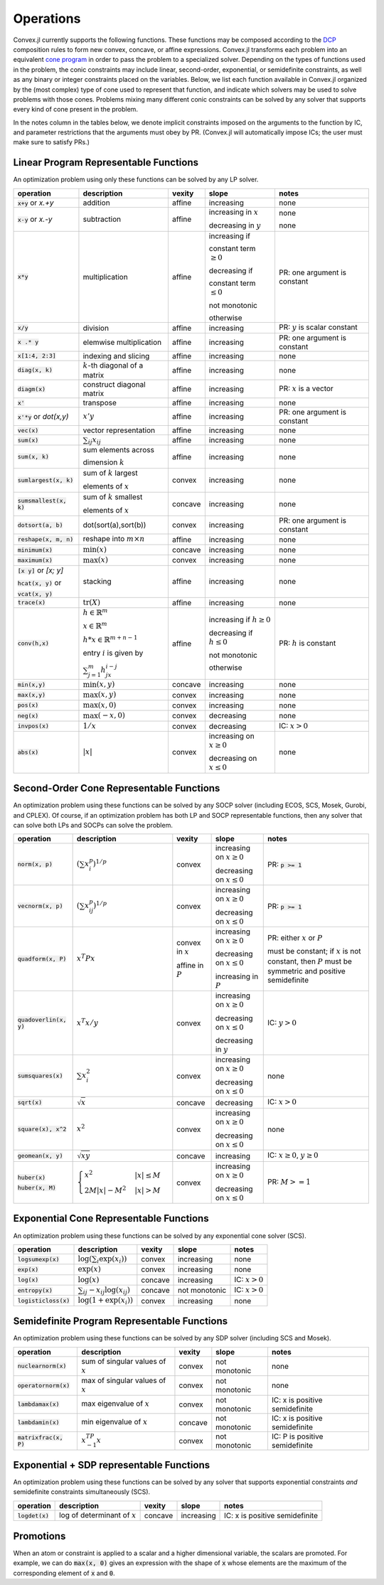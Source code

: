 =====================================
Operations
=====================================

Convex.jl currently supports the following functions.
These functions may be composed according to the `DCP <http://dcp.stanford.edu>`_ composition rules to form new convex, concave, or affine expressions.
Convex.jl transforms each problem into an equivalent `cone program <http://mathprogbasejl.readthedocs.org/en/latest/conic.html>`_ in order to pass the problem to a specialized solver.
Depending on the types of functions used in the problem, the conic constraints may include linear, second-order, exponential, or semidefinite constraints, as well as any binary or integer constraints placed on the variables.
Below, we list each function available in Convex.jl organized by the (most complex) type of cone used to represent that function,
and indicate which solvers may be used to solve problems with those cones.
Problems mixing many different conic constraints can be solved by any solver that supports every kind of cone present in the problem.

In the notes column in the tables below, we denote implicit constraints imposed on the arguments to the function by IC,
and parameter restrictions that the arguments must obey by PR.
(Convex.jl will automatically impose ICs; the user must make sure to satisfy PRs.)

Linear Program Representable Functions
**************************************

An optimization problem using only these functions can be solved by any LP solver.

+--------------------------+-------------------------+------------+---------------+---------------------------------+
|operation                 | description             | vexity     | slope         | notes                           |
+==========================+=========================+============+===============+=================================+
|:code:`x+y` or `x.+y`     | addition                | affine     |increasing     | none                            |
+--------------------------+-------------------------+------------+---------------+---------------------------------+
|:code:`x-y` or `x.-y`     | subtraction             | affine     |increasing in  | none                            |
|                          |                         |            |:math:`x`      |                                 |
|                          |                         |            |               |                                 |
|                          |                         |            |decreasing in  | none                            |
|                          |                         |            |:math:`y`      |                                 |
+--------------------------+-------------------------+------------+---------------+---------------------------------+
|:code:`x*y`               | multiplication          | affine     |increasing if  | PR: one argument is constant    |
|                          |                         |            |               |                                 |
|                          |                         |            |constant term  |                                 |
|                          |                         |            |:math:`\ge 0`  |                                 |
|                          |                         |            |               |                                 |
|                          |                         |            |decreasing if  |                                 |
|                          |                         |            |               |                                 |
|                          |                         |            |constant term  |                                 |
|                          |                         |            |:math:`\le 0`  |                                 |
|                          |                         |            |               |                                 |
|                          |                         |            |not monotonic  |                                 |
|                          |                         |            |               |                                 |
|                          |                         |            |otherwise      |                                 |
+--------------------------+-------------------------+------------+---------------+---------------------------------+
|:code:`x/y`               | division                | affine     |increasing     | PR: :math:`y` is scalar constant|
+--------------------------+-------------------------+------------+---------------+---------------------------------+
|:code:`x .* y`            | elemwise multiplication | affine     |increasing     | PR: one argument is constant    |
+--------------------------+-------------------------+------------+---------------+---------------------------------+
|:code:`x[1:4, 2:3]`       | indexing and slicing    | affine     |increasing     | none                            |
+--------------------------+-------------------------+------------+---------------+---------------------------------+
|:code:`diag(x, k)`        | :math:`k`-th diagonal of| affine     |increasing     | none                            |
|                          | a matrix                |            |               |                                 |
+--------------------------+-------------------------+------------+---------------+---------------------------------+
|:code:`diagm(x)`          | construct diagonal      | affine     |increasing     | PR: :math:`x` is a vector       |
|                          | matrix                  |            |               |                                 |
+--------------------------+-------------------------+------------+---------------+---------------------------------+
|:code:`x'`                | transpose               | affine     |increasing     | none                            |
+--------------------------+-------------------------+------------+---------------+---------------------------------+
|:code:`x'*y` or `dot(x,y)`| :math:`x' y`            | affine     |increasing     | PR: one argument is constant    |
+--------------------------+-------------------------+------------+---------------+---------------------------------+
|:code:`vec(x)`            | vector representation   | affine     |increasing     | none                            |
+--------------------------+-------------------------+------------+---------------+---------------------------------+
|:code:`sum(x)`            | :math:`\sum_{ij} x_{ij}`| affine     |increasing     | none                            |
+--------------------------+-------------------------+------------+---------------+---------------------------------+
|:code:`sum(x, k)`         | sum elements across     | affine     |increasing     | none                            |
|                          |                         |            |               |                                 |
|                          | dimension :math:`k`     |            |               |                                 |
+--------------------------+-------------------------+------------+---------------+---------------------------------+
|:code:`sumlargest(x, k)`  | sum of :math:`k` largest| convex     |increasing     | none                            |
|                          |                         |            |               |                                 |
|                          | elements of :math:`x`   |            |               |                                 |
+--------------------------+-------------------------+------------+---------------+---------------------------------+
|:code:`sumsmallest(x, k)` |sum of :math:`k` smallest| concave    |increasing     | none                            |
|                          |                         |            |               |                                 |
|                          |elements of :math:`x`    |            |               |                                 |
+--------------------------+-------------------------+------------+---------------+---------------------------------+
|:code:`dotsort(a, b)`     | dot(sort(a),sort(b))    | convex     |increasing     | PR: one argument is constant    |
+--------------------------+-------------------------+------------+---------------+---------------------------------+
|:code:`reshape(x, m, n)`  | reshape into            | affine     |increasing     | none                            |
|                          | :math:`m \times n`      |            |               |                                 |
+--------------------------+-------------------------+------------+---------------+---------------------------------+
|:code:`minimum(x)`        | :math:`\min(x)`         | concave    |increasing     | none                            |
+--------------------------+-------------------------+------------+---------------+---------------------------------+
|:code:`maximum(x)`        | :math:`\max(x)`         | convex     |increasing     | none                            |
+--------------------------+-------------------------+------------+---------------+---------------------------------+
|:code:`[x y]` or `[x; y]` | stacking                | affine     |increasing     | none                            |
|                          |                         |            |               |                                 |
|:code:`hcat(x, y)` or     |                         |            |               |                                 |
|                          |                         |            |               |                                 |
|:code:`vcat(x, y)`        |                         |            |               |                                 |
+--------------------------+-------------------------+------------+---------------+---------------------------------+
|:code:`trace(x)`          | :math:`\mathrm{tr}      | affine     |increasing     | none                            |
|                          | \left(X \right)`        |            |               |                                 |
+--------------------------+-------------------------+------------+---------------+---------------------------------+
|:code:`conv(h,x)`         |:math:`h \in             | affine     |increasing if  | PR: :math:`h` is constant       |
|                          |\mathbb{R}^m`            |            |:math:`h\ge 0` |                                 |
|                          |                         |            |               |                                 |
|                          |:math:`x \in             |            |               |                                 |
|                          |\mathbb{R}^m`            |            |               |                                 |
|                          |                         |            |               |                                 |
|                          |:math:`h*x               |            |               |                                 |
|                          |\in \mathbb{R}^{m+n-1}`  |            |               |                                 |
|                          |                         |            |               |                                 |
|                          |                         |            |               |                                 |
|                          |                         |            |               |                                 |
|                          |entry :math:`i` is       |            |decreasing if  |                                 |
|                          |given by                 |            |:math:`h\le 0` |                                 |
|                          |                         |            |               |                                 |
|                          |:math:`\sum_{j=1}^m      |            |               |                                 |
|                          |h_jx_{i-j}`              |            |not monotonic  |                                 |
|                          |                         |            |               |                                 |
|                          |                         |            |otherwise      |                                 |
+--------------------------+-------------------------+------------+---------------+---------------------------------+
|:code:`min(x,y)`          | :math:`\min(x,y)`       | concave    |increasing     | none                            |
+--------------------------+-------------------------+------------+---------------+---------------------------------+
|:code:`max(x,y)`          | :math:`\max(x,y)`       | convex     |increasing     | none                            |
+--------------------------+-------------------------+------------+---------------+---------------------------------+
|:code:`pos(x)`            | :math:`\max(x,0)`       | convex     |increasing     | none                            |
+--------------------------+-------------------------+------------+---------------+---------------------------------+
|:code:`neg(x)`            | :math:`\max(-x,0)`      | convex     |decreasing     | none                            |
+--------------------------+-------------------------+------------+---------------+---------------------------------+
|:code:`invpos(x)`         | :math:`1/x`             | convex     |decreasing     | IC: :math:`x>0`                 |
+--------------------------+-------------------------+------------+---------------+---------------------------------+
|:code:`abs(x)`            | :math:`\left|x\right|`  | convex     |increasing on  | none                            |
|                          |                         |            |:math:`x \ge 0`|                                 |
|                          |                         |            |               |                                 |
|                          |                         |            |decreasing on  |                                 |
|                          |                         |            |:math:`x \le 0`|                                 |
+--------------------------+-------------------------+------------+---------------+---------------------------------+


Second-Order Cone Representable Functions
*****************************************

An optimization problem using these functions can be solved by any SOCP solver (including ECOS, SCS, Mosek, Gurobi, and CPLEX).
Of course, if an optimization problem has both LP and SOCP representable functions, then any solver that can solve both LPs and SOCPs can solve the problem.


+----------------------------+-------------------------------------+------------+---------------+--------------------------+
|operation                   | description                         | vexity     | slope         | notes                    |
+============================+=====================================+============+===============+==========================+
|:code:`norm(x, p)`          | :math:`(\sum x_i^p)^{1/p}`          | convex     |increasing on  | PR: :code:`p >= 1`       |
|                            |                                     |            |:math:`x \ge 0`|                          |
|                            |                                     |            |               |                          |
|                            |                                     |            |decreasing on  |                          |
|                            |                                     |            |:math:`x \le 0`|                          |
+----------------------------+-------------------------------------+------------+---------------+--------------------------+
|:code:`vecnorm(x, p)`       | :math:`(\sum x_{ij}^p)^{1/p}`       | convex     |increasing on  | PR: :code:`p >= 1`       |
|                            |                                     |            |:math:`x \ge 0`|                          |
|                            |                                     |            |               |                          |
|                            |                                     |            |decreasing on  |                          |
|                            |                                     |            |:math:`x \le 0`|                          |
+----------------------------+-------------------------------------+------------+---------------+--------------------------+
|:code:`quadform(x, P)`      | :math:`x^T P x`                     | convex in  |increasing on  | PR: either :math:`x` or  |
|                            |                                     | :math:`x`  |:math:`x \ge 0`| :math:`P`                |
|                            |                                     |            |               |                          |
|                            |                                     | affine in  |decreasing on  | must be constant;        |
|                            |                                     | :math:`P`  |:math:`x \le 0`| if :math:`x` is not      |
|                            |                                     |            |               | constant, then :math:`P` |
|                            |                                     |            |increasing in  | must be symmetric and    |
|                            |                                     |            |:math:`P`      | positive semidefinite    |
+----------------------------+-------------------------------------+------------+---------------+--------------------------+
|:code:`quadoverlin(x, y)`   | :math:`x^T x/y`                     | convex     |increasing on  |                          |
|                            |                                     |            |:math:`x \ge 0`| IC: :math:`y > 0`        |
|                            |                                     |            |               |                          |
|                            |                                     |            |decreasing on  |                          |
|                            |                                     |            |:math:`x \le 0`|                          |
|                            |                                     |            |               |                          |
|                            |                                     |            |decreasing in  |                          |
|                            |                                     |            |:math:`y`      |                          |
+----------------------------+-------------------------------------+------------+---------------+--------------------------+
|:code:`sumsquares(x)`       | :math:`\sum x_i^2`                  | convex     |increasing on  | none                     |
|                            |                                     |            |:math:`x \ge 0`|                          |
|                            |                                     |            |               |                          |
|                            |                                     |            |decreasing on  |                          |
|                            |                                     |            |:math:`x \le 0`|                          |
+----------------------------+-------------------------------------+------------+---------------+--------------------------+
|:code:`sqrt(x)`             | :math:`\sqrt{x}`                    | concave    |decreasing     | IC: :math:`x>0`          |
+----------------------------+-------------------------------------+------------+---------------+--------------------------+
|:code:`square(x), x^2`      | :math:`x^2`                         | convex     |increasing on  | none                     |
|                            |                                     |            |:math:`x \ge 0`|                          |
|                            |                                     |            |               |                          |
|                            |                                     |            |decreasing on  |                          |
|                            |                                     |            |:math:`x \le 0`|                          |
+----------------------------+-------------------------------------+------------+---------------+--------------------------+
|:code:`geomean(x, y)`       | :math:`\sqrt{xy}`                   | concave    |increasing     | IC: :math:`x\ge0`,       |
|                            |                                     |            |               | :math:`y\ge0`            |
+----------------------------+-------------------------------------+------------+---------------+--------------------------+
|:code:`huber(x)`            | :math:`\begin{cases}                | convex     |increasing on  | PR: :math:`M>=1`         |
|                            | x^2 &|x| \leq                       |            |:math:`x \ge 0`|                          |
|:code:`huber(x, M)`         | M  \\                               |            |               |                          |
|                            | 2M|x| - M^2                         |            |               |                          |
|                            | &|x| >  M                           |            |decreasing on  |                          |
|                            | \end{cases}`                        |            |:math:`x \le 0`|                          |
|                            |                                     |            |               |                          |
|                            |                                     |            |               |                          |
|                            |                                     |            |               |                          |
|                            |                                     |            |               |                          |
+----------------------------+-------------------------------------+------------+---------------+--------------------------+


Exponential Cone  Representable Functions
******************************************

An optimization problem using these functions can be solved by any exponential cone solver (SCS).

+----------------------------+-------------------------------------+------------+---------------+--------------------------+
|operation                   | description                         | vexity     | slope         | notes                    |
+============================+=====================================+============+===============+==========================+
|:code:`logsumexp(x)`        | :math:`\log(\sum_i \exp(x_i))`      | convex     |increasing     |none                      |
+----------------------------+-------------------------------------+------------+---------------+--------------------------+
|:code:`exp(x)`              | :math:`\exp(x)`                     | convex     |increasing     | none                     |
+----------------------------+-------------------------------------+------------+---------------+--------------------------+
|:code:`log(x)`              | :math:`\log(x)`                     | concave    |increasing     | IC: :math:`x>0`          |
+----------------------------+-------------------------------------+------------+---------------+--------------------------+
|:code:`entropy(x)`          | :math:`\sum_{ij}                    | concave    |not monotonic  | IC: :math:`x>0`          |
|                            | -x_{ij} \log (x_{ij})`              |            |               |                          |
+----------------------------+-------------------------------------+------------+---------------+--------------------------+
|:code:`logisticloss(x)`     | :math:`\log(1 + \exp(x_i))`         | convex     |increasing     | none                     |
|                            |                                     |            |               |                          |
+----------------------------+-------------------------------------+------------+---------------+--------------------------+


Semidefinite Program Representable Functions
********************************************

An optimization problem using these functions can be solved by any SDP solver (including SCS and Mosek).

+---------------------------+-------------------------------------+------------+---------------+------------------------------+
|operation                  | description                         | vexity     | slope         | notes                        |
+===========================+=====================================+============+===============+==============================+
|:code:`nuclearnorm(x)`     | sum of singular values of :math:`x` | convex     |not monotonic  | none                         |
+---------------------------+-------------------------------------+------------+---------------+------------------------------+
|:code:`operatornorm(x)`    | max of singular values of :math:`x` | convex     |not monotonic  | none                         |
+---------------------------+-------------------------------------+------------+---------------+------------------------------+
|:code:`lambdamax(x)`       | max eigenvalue of :math:`x`         | convex     |not monotonic  |IC: x is positive semidefinite|
+---------------------------+-------------------------------------+------------+---------------+------------------------------+
|:code:`lambdamin(x)`       | min eigenvalue of :math:`x`         | concave    |not monotonic  |IC: x is positive semidefinite|
+---------------------------+-------------------------------------+------------+---------------+------------------------------+
|:code:`matrixfrac(x, P)`   | :math:`x^TP^{-1}x`                  | convex     |not monotonic  |IC: P is positive semidefinite|
+---------------------------+-------------------------------------+------------+---------------+------------------------------+

Exponential + SDP representable Functions
********************************************

An optimization problem using these functions can be solved by any solver that supports exponential constraints *and* semidefinite constraints simultaneously (SCS).

+----------------------------+-------------------------------------+------------+---------------+------------------------------+
|operation                   | description                         | vexity     | slope         | notes                        |
+============================+=====================================+============+===============+==============================+
|:code:`logdet(x)`           | log of determinant of :math:`x`     | concave    |increasing     |IC: x is positive semidefinite|
+----------------------------+-------------------------------------+------------+---------------+------------------------------+

Promotions
***********

When an atom or constraint is applied to a scalar and a higher dimensional variable, the scalars are promoted. For example, we can do :code:`max(x, 0)` gives an expression with the shape of :code:`x` whose elements are the maximum of the corresponding element of :code:`x` and :code:`0`.
